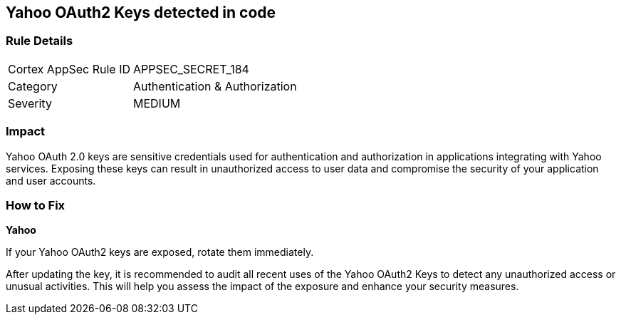 == Yahoo OAuth2 Keys detected in code


=== Rule Details

[cols="1,2"]
|===
|Cortex AppSec Rule ID |APPSEC_SECRET_184
|Category |Authentication & Authorization
|Severity |MEDIUM
|===



=== Impact
Yahoo OAuth 2.0 keys are sensitive credentials used for authentication and authorization in applications integrating with Yahoo services. Exposing these keys can result in unauthorized access to user data and compromise the security of your application and user accounts.

=== How to Fix

*Yahoo*

If your Yahoo OAuth2 keys are exposed, rotate them immediately.

After updating the key, it is recommended to audit all recent uses of the Yahoo OAuth2 Keys to detect any unauthorized access or unusual activities. This will help you assess the impact of the exposure and enhance your security measures. 
